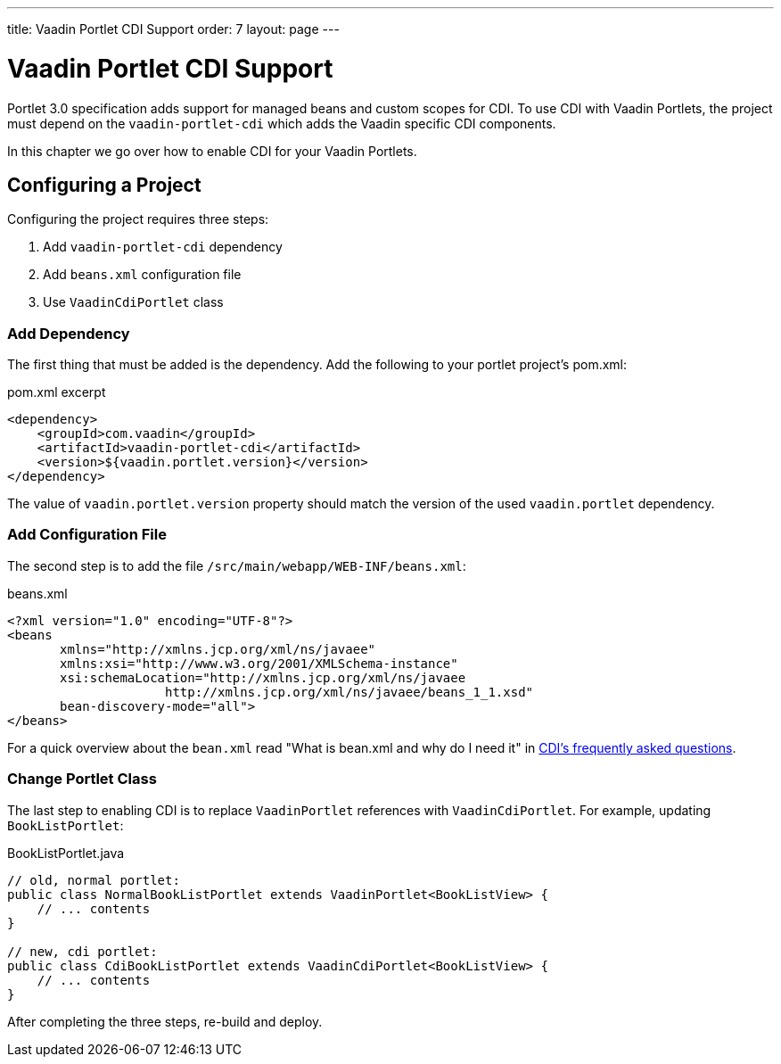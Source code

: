 ---
title: Vaadin Portlet CDI Support
order: 7
layout: page
---

= Vaadin Portlet CDI Support

Portlet 3.0 specification adds support for managed beans and custom scopes for CDI.
To use CDI with Vaadin Portlets, the project must depend on the `vaadin-portlet-cdi` which adds the Vaadin specific CDI components.

In this chapter we go over how to enable CDI for your Vaadin Portlets.

== Configuring a Project
Configuring the project requires three steps:

. Add `vaadin-portlet-cdi` dependency
. Add `beans.xml` configuration file
. Use `VaadinCdiPortlet` class

=== Add Dependency
The first thing that must be added is the dependency.
Add the following to your portlet project's pom.xml:

.pom.xml excerpt
[source,xml]
----
<dependency>
    <groupId>com.vaadin</groupId>
    <artifactId>vaadin-portlet-cdi</artifactId>
    <version>${vaadin.portlet.version}</version>
</dependency>
----

The value of `vaadin.portlet.version` property should match the version of the used `vaadin.portlet` dependency.

=== Add Configuration File

The second step is to add the file `/src/main/webapp/WEB-INF/beans.xml`:

.beans.xml
[source,xml]
----
<?xml version="1.0" encoding="UTF-8"?>
<beans
       xmlns="http://xmlns.jcp.org/xml/ns/javaee"
       xmlns:xsi="http://www.w3.org/2001/XMLSchema-instance"
       xsi:schemaLocation="http://xmlns.jcp.org/xml/ns/javaee
                     http://xmlns.jcp.org/xml/ns/javaee/beans_1_1.xsd"
       bean-discovery-mode="all">
</beans>
----

For a quick overview about the `bean.xml` read "What is bean.xml and why do I need it" in http://www.cdi-spec.org/faq[CDI's frequently asked questions].

=== Change Portlet Class
The last step to enabling CDI is to replace `VaadinPortlet` references with `VaadinCdiPortlet`.
For example, updating `BookListPortlet`:

.BookListPortlet.java
[source,java]
----
// old, normal portlet:
public class NormalBookListPortlet extends VaadinPortlet<BookListView> {
    // ... contents
}

// new, cdi portlet:
public class CdiBookListPortlet extends VaadinCdiPortlet<BookListView> {
    // ... contents
}
----

After completing the three steps, re-build and deploy.
